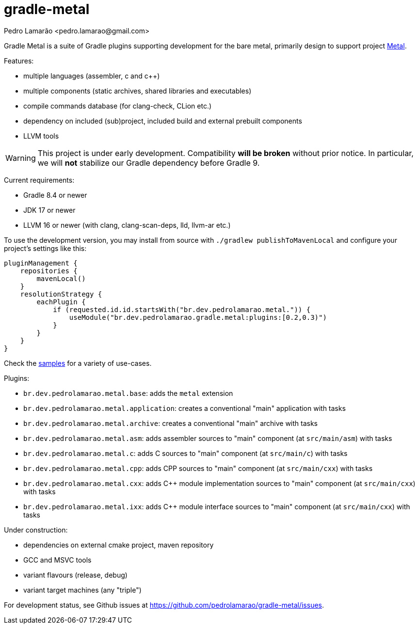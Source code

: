 = gradle-metal
:author: Pedro Lamarão <pedro.lamarao@gmail.com>

Gradle Metal is a suite of Gradle plugins supporting development for the bare metal,
primarily design to support project link:https://github.com/pedrolamarao/psys[Metal].

Features:

* multiple languages (assembler, c and c++)
* multiple components (static archives, shared libraries and executables)
* compile commands database (for clang-check, CLion etc.)
* dependency on included (sub)project, included build and external prebuilt components
* LLVM tools

[WARNING]
This project is under early development.
Compatibility *will be broken* without prior notice.
In particular, we will *not* stabilize our Gradle dependency before Gradle 9.

Current requirements:

* Gradle 8.4 or newer
* JDK 17 or newer
* LLVM 16 or newer (with clang, clang-scan-deps, lld, llvm-ar etc.)

To use the development version, you may install from source with `./gradlew publishToMavenLocal` and configure your project's settings like this:

[source,kotlin]
----
pluginManagement {
    repositories {
        mavenLocal()
    }
    resolutionStrategy {
        eachPlugin {
            if (requested.id.id.startsWith("br.dev.pedrolamarao.metal.")) {
                useModule("br.dev.pedrolamarao.gradle.metal:plugins:[0.2,0.3)")
            }
        }
    }
}
----

Check the link:samples[] for a variety of use-cases.

Plugins:

* `br.dev.pedrolamarao.metal.base`: adds the `metal` extension
* `br.dev.pedrolamarao.metal.application`: creates a conventional "main" application with tasks
* `br.dev.pedrolamarao.metal.archive`: creates a conventional "main" archive with tasks
* `br.dev.pedrolamarao.metal.asm`:  adds assembler sources to "main" component (at `src/main/asm`) with tasks
* `br.dev.pedrolamarao.metal.c`: adds C sources to "main" component (at `src/main/c`) with tasks
* `br.dev.pedrolamarao.metal.cpp`: adds CPP sources to "main" component  (at `src/main/cxx`) with tasks
* `br.dev.pedrolamarao.metal.cxx`: adds C++ module implementation sources to "main" component  (at `src/main/cxx`) with tasks
* `br.dev.pedrolamarao.metal.ixx`: adds C++ module interface sources to "main" component  (at `src/main/cxx`) with tasks

Under construction:

* dependencies on external cmake project, maven repository
* GCC and MSVC tools
* variant flavours (release, debug)
* variant target machines (any "triple")

For development status, see Github issues at link:https://github.com/pedrolamarao/gradle-metal/issues[].